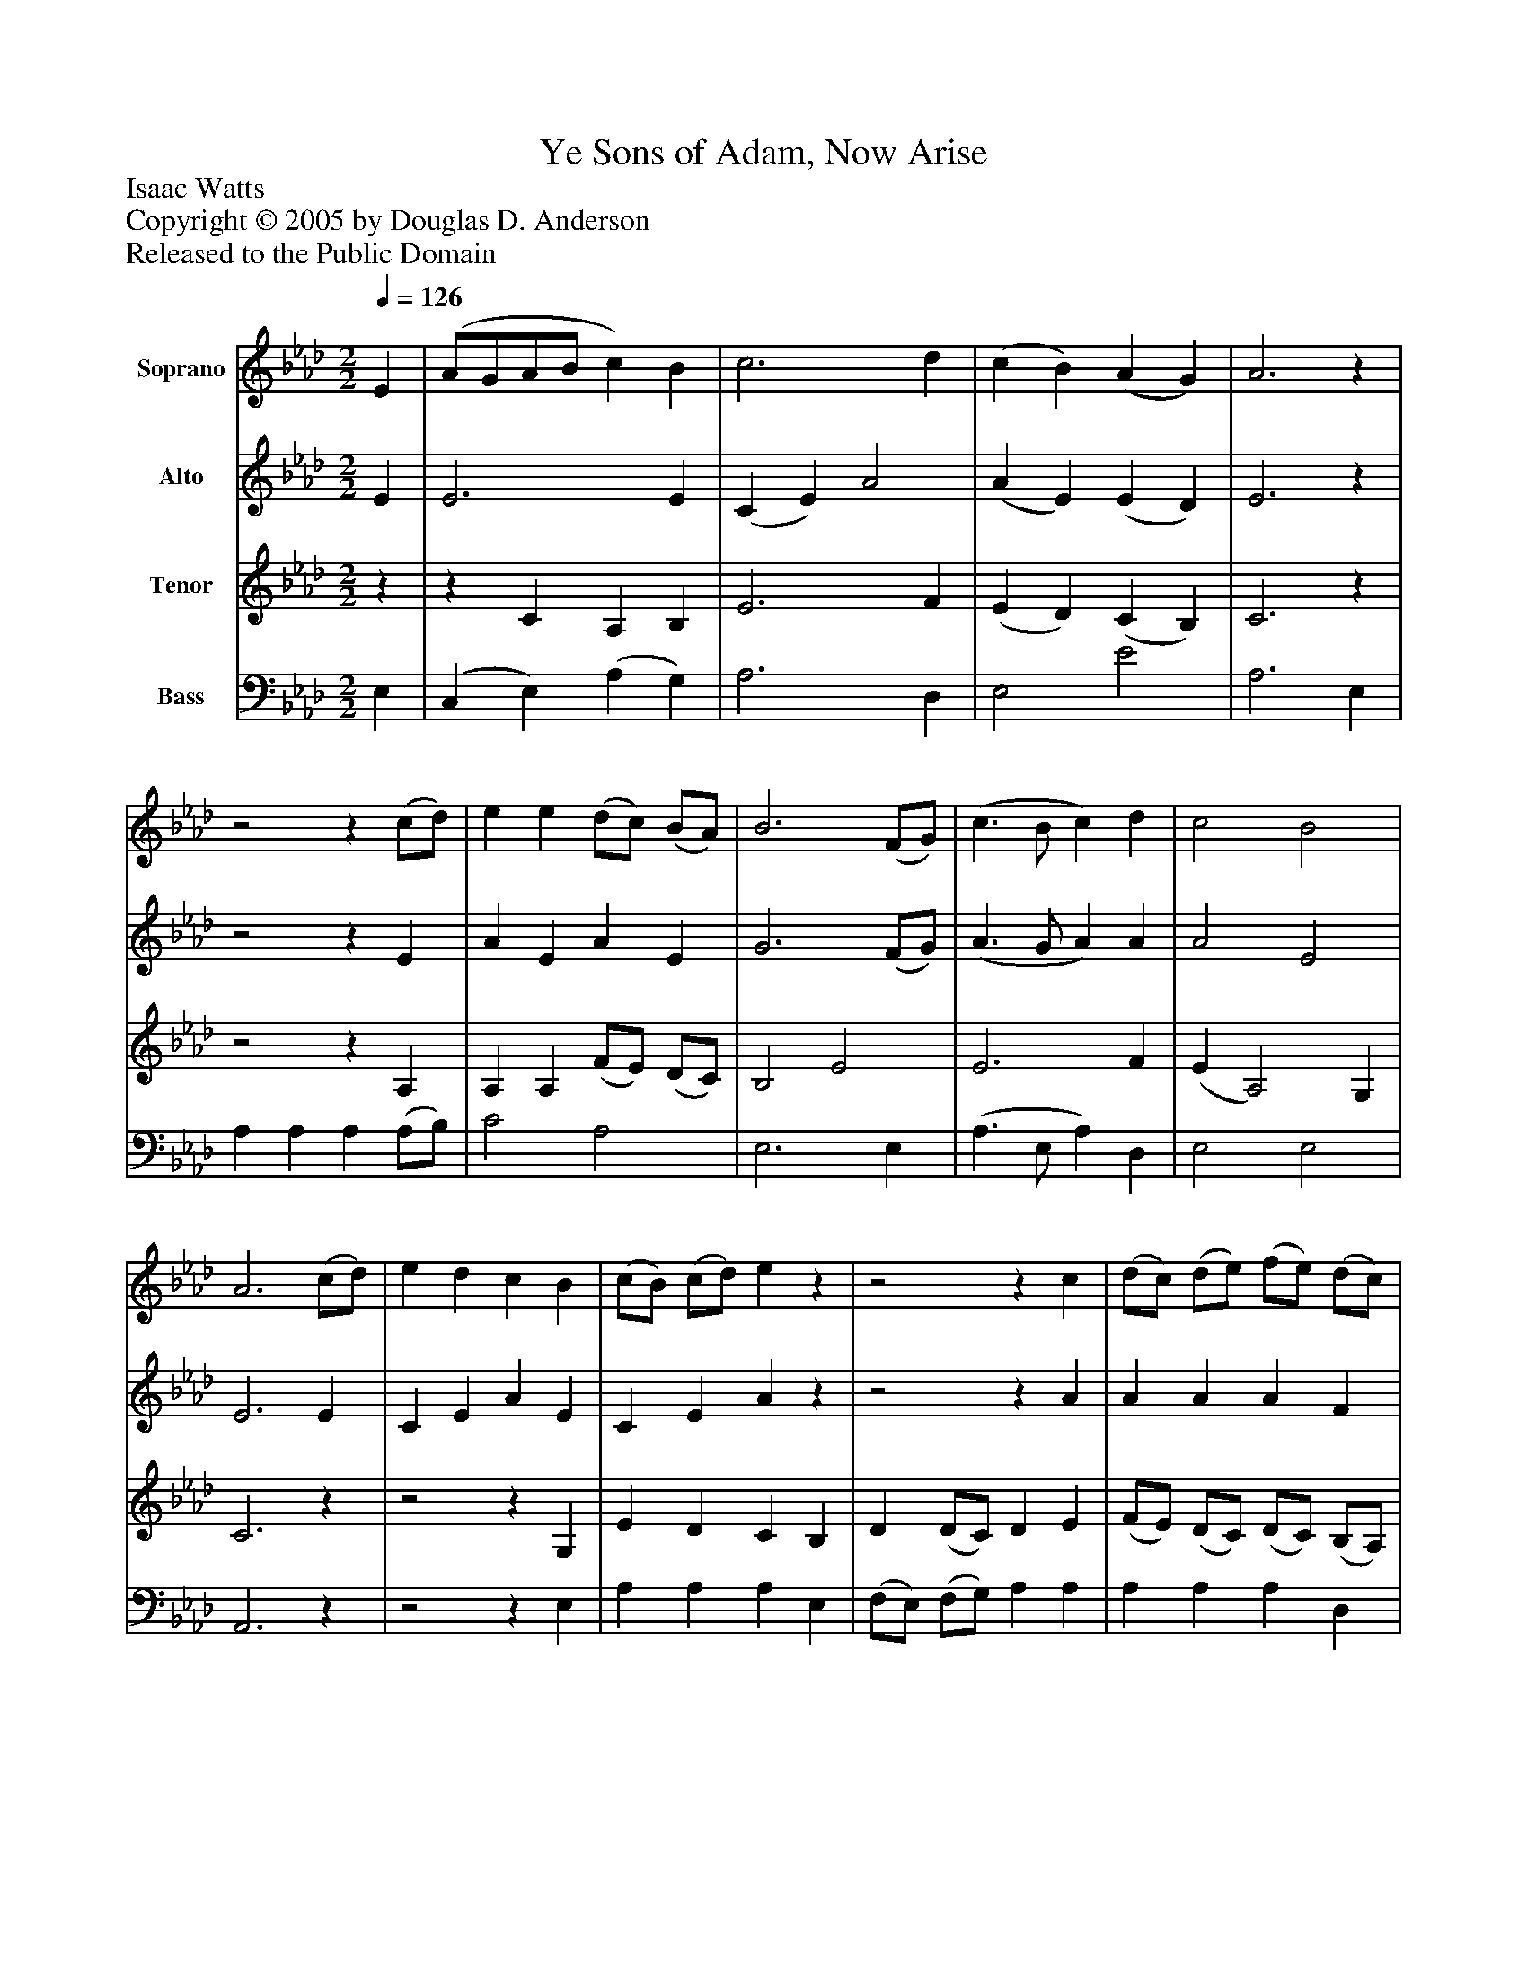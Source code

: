 %%abc-creator mxml2abc 1.4
%%abc-version 2.0
%%continueall true
%%titletrim true
%%titleformat A-1 T C1, Z-1, S-1
X: 0
T: Ye Sons of Adam, Now Arise
Z: Isaac Watts
Z: Copyright © 2005 by Douglas D. Anderson
Z: Released to the Public Domain
L: 1/4
M: 2/2
Q: 1/4=126
V: P1 name="Soprano"
%%MIDI program 1 19
V: P2 name="Alto"
%%MIDI program 2 60
V: P3 name="Tenor"
%%MIDI program 3 57
V: P4 name="Bass"
%%MIDI program 4 58
K: Ab
[V: P1]  E | (A/G/A/B/ c) B | c3 d | (c B) (A G) | A3z |z2z (c/d/) | e e (d/c/) (B/A/) | B3 (F/G/) | (c3/ B/ c) d | c2 B2 | A3 (c/d/) | e d c B | (c/B/) (c/d/) ez |z2z c | (d/c/) (d/e/) (f/e/) (d/c/) | (c2 B) e | (e/d/) (c/B/) A d | (c/B/) (A/G/) A c | (d/c/) (d/e/) f d | (c B) (A G) | A3|]
[V: P2]  E | E3 E | (C E) A2 | (A E) (E D) | E3z |z2z E | A E A E | G3 (F/G/) | (A3/ G/ A) A | A2 E2 | E3 E | C E A E | C E Az |z2z A | A A A F | E3 G | A E E A | E (E/D/) C E | (A3/ _G/ F/=G/) A | (A E) E2 | E3|]
[V: P3] z |z C A, B, | E3 F | (E D) (C B,) | C3z |z2z A, | A, A, (F/E/) (D/C/) | B,2 E2 | E3 F | (E A,2) G, | C3z |z2z G, | E D C B, | D (D/C/) D E | (F/E/) (D/C/) (D/C/) (B,/A,/) | (A,2 G,) B, | C (E/D/) (C/B,/) A, | D (C/B,/) (A,/G,/) A, | (A, C/B,/ C/D/) E | (E D) (C B,) | C3|]
[V: P4]  E, | (C, E,) (A, G,) | A,3 D, | E,2 E2 | A,3 E, | A, A, A, (A,/B,/) | C2 A,2 | E,3 E, | (A,3/ E,/ A,) D, | E,2 E,2 | A,,3z |z2z E, | A, A, A, E, | (F,/E,/) (F,/G,/) A, A, | A, A, A, D, | E,3 E, | A,3/ A,/ A, F, | E, E, A,, A, | (F,3/ E,/ D,) D, | E,2 E,2 | A,,3|]

